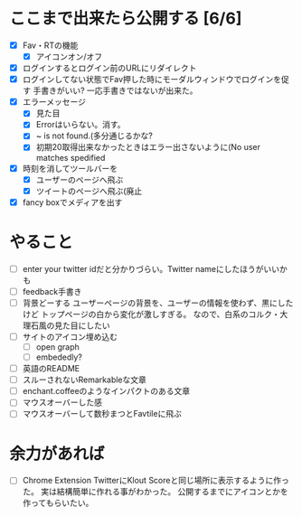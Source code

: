 * ここまで出来たら公開する [6/6]
  - [X] Fav・RTの機能
    - [X] アイコンオン/オフ
  - [X] ログインするとログイン前のURLにリダイレクト
  - [X] ログインしてない状態でFav押した時にモーダルウィンドウでログインを促す
        手書きがいい?
        一応手書きではないが出来た。
  - [X] エラーメッセージ
    - [X] 見た目
    - [X] Errorはいらない。消す。
    - [X] ~ is not found.(多分通じるかな?
    - [X] 初期20取得出来なかったときはエラー出さないように(No user matches spedified
  - [X] 時刻を消してツールバーを
    - [X] ユーザーのページへ飛ぶ
    - [X] ツイートのページへ飛ぶ(廃止
  - [X] fancy boxでメディアを出す
* やること
  - [ ] enter your twitter idだと分かりづらい。Twitter nameにしたほうがいいかも
  - [ ] feedback手書き
  - [ ] 背景どーする
        ユーザーページの背景を、ユーザーの情報を使わず、黒にしたけど
        トップページの白から変化が激しすぎる。
        なので、白系のコルク・大理石風の見た目にしたい
  - [ ] サイトのアイコン埋め込む
    - [ ] open graph
    - [ ] embededly?
  - [ ] 英語のREADME
  - [ ] スルーされないRemarkableな文章
  - [ ] enchant.coffeeのようなインパクトのある文章
  - [ ] マウスオーバーした感
  - [ ] マウスオーバーして数秒まつとFavtileに飛ぶ
* 余力があれば
  - [ ] Chrome Extension
        TwitterにKlout Scoreと同じ場所に表示するように作った。
        実は結構簡単に作れる事がわかった。
        公開するまでにアイコンとかを作ってもらいたい。
